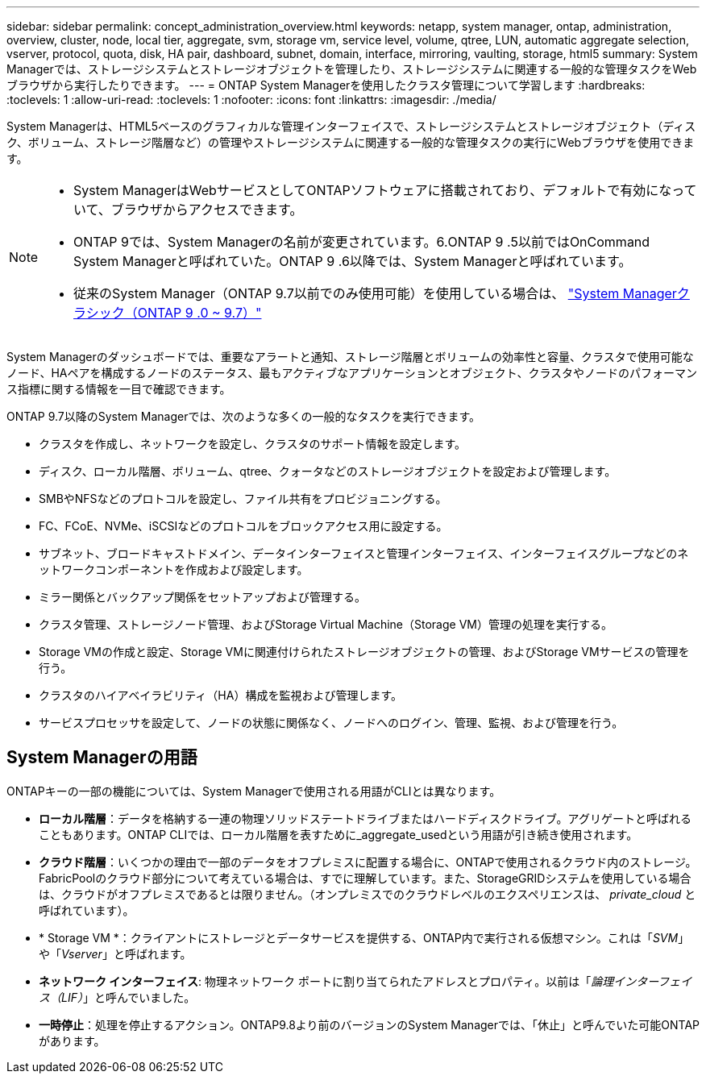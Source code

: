 ---
sidebar: sidebar 
permalink: concept_administration_overview.html 
keywords: netapp, system manager, ontap, administration, overview, cluster, node, local tier, aggregate, svm, storage vm, service level, volume, qtree, LUN, automatic aggregate selection, vserver, protocol, quota, disk, HA pair, dashboard, subnet, domain, interface, mirroring, vaulting, storage, html5 
summary: System Managerでは、ストレージシステムとストレージオブジェクトを管理したり、ストレージシステムに関連する一般的な管理タスクをWebブラウザから実行したりできます。 
---
= ONTAP System Managerを使用したクラスタ管理について学習します
:hardbreaks:
:toclevels: 1
:allow-uri-read: 
:toclevels: 1
:nofooter: 
:icons: font
:linkattrs: 
:imagesdir: ./media/


[role="lead"]
System Managerは、HTML5ベースのグラフィカルな管理インターフェイスで、ストレージシステムとストレージオブジェクト（ディスク、ボリューム、ストレージ階層など）の管理やストレージシステムに関連する一般的な管理タスクの実行にWebブラウザを使用できます。

[NOTE]
====
* System ManagerはWebサービスとしてONTAPソフトウェアに搭載されており、デフォルトで有効になっていて、ブラウザからアクセスできます。
* ONTAP 9では、System Managerの名前が変更されています。6.ONTAP 9 .5以前ではOnCommand System Managerと呼ばれていた。ONTAP 9 .6以降では、System Managerと呼ばれています。
* 従来のSystem Manager（ONTAP 9.7以前でのみ使用可能）を使用している場合は、  https://docs.netapp.com/us-en/ontap-system-manager-classic/index.html["System Managerクラシック（ONTAP 9 .0 ~ 9.7）"^]


====
System Managerのダッシュボードでは、重要なアラートと通知、ストレージ階層とボリュームの効率性と容量、クラスタで使用可能なノード、HAペアを構成するノードのステータス、最もアクティブなアプリケーションとオブジェクト、クラスタやノードのパフォーマンス指標に関する情報を一目で確認できます。

ONTAP 9.7以降のSystem Managerでは、次のような多くの一般的なタスクを実行できます。

* クラスタを作成し、ネットワークを設定し、クラスタのサポート情報を設定します。
* ディスク、ローカル階層、ボリューム、qtree、クォータなどのストレージオブジェクトを設定および管理します。
* SMBやNFSなどのプロトコルを設定し、ファイル共有をプロビジョニングする。
* FC、FCoE、NVMe、iSCSIなどのプロトコルをブロックアクセス用に設定する。
* サブネット、ブロードキャストドメイン、データインターフェイスと管理インターフェイス、インターフェイスグループなどのネットワークコンポーネントを作成および設定します。
* ミラー関係とバックアップ関係をセットアップおよび管理する。
* クラスタ管理、ストレージノード管理、およびStorage Virtual Machine（Storage VM）管理の処理を実行する。
* Storage VMの作成と設定、Storage VMに関連付けられたストレージオブジェクトの管理、およびStorage VMサービスの管理を行う。
* クラスタのハイアベイラビリティ（HA）構成を監視および管理します。
* サービスプロセッサを設定して、ノードの状態に関係なく、ノードへのログイン、管理、監視、および管理を行う。




== System Managerの用語

ONTAPキーの一部の機能については、System Managerで使用される用語がCLIとは異なります。

* *ローカル階層*：データを格納する一連の物理ソリッドステートドライブまたはハードディスクドライブ。アグリゲートと呼ばれることもあります。ONTAP CLIでは、ローカル階層を表すために_aggregate_usedという用語が引き続き使用されます。
* *クラウド階層*：いくつかの理由で一部のデータをオフプレミスに配置する場合に、ONTAPで使用されるクラウド内のストレージ。FabricPoolのクラウド部分について考えている場合は、すでに理解しています。また、StorageGRIDシステムを使用している場合は、クラウドがオフプレミスであるとは限りません。（オンプレミスでのクラウドレベルのエクスペリエンスは、 _private_cloud_ と呼ばれています）。
* * Storage VM *：クライアントにストレージとデータサービスを提供する、ONTAP内で実行される仮想マシン。これは「_SVM_」や「_Vserver_」と呼ばれます。
* *ネットワーク インターフェイス*: 物理ネットワーク ポートに割り当てられたアドレスとプロパティ。以前は「_論理インターフェイス（LIF）_」と呼んでいました。
* *一時停止*：処理を停止するアクション。ONTAP9.8より前のバージョンのSystem Managerでは、「休止」と呼んでいた可能ONTAPがあります。

